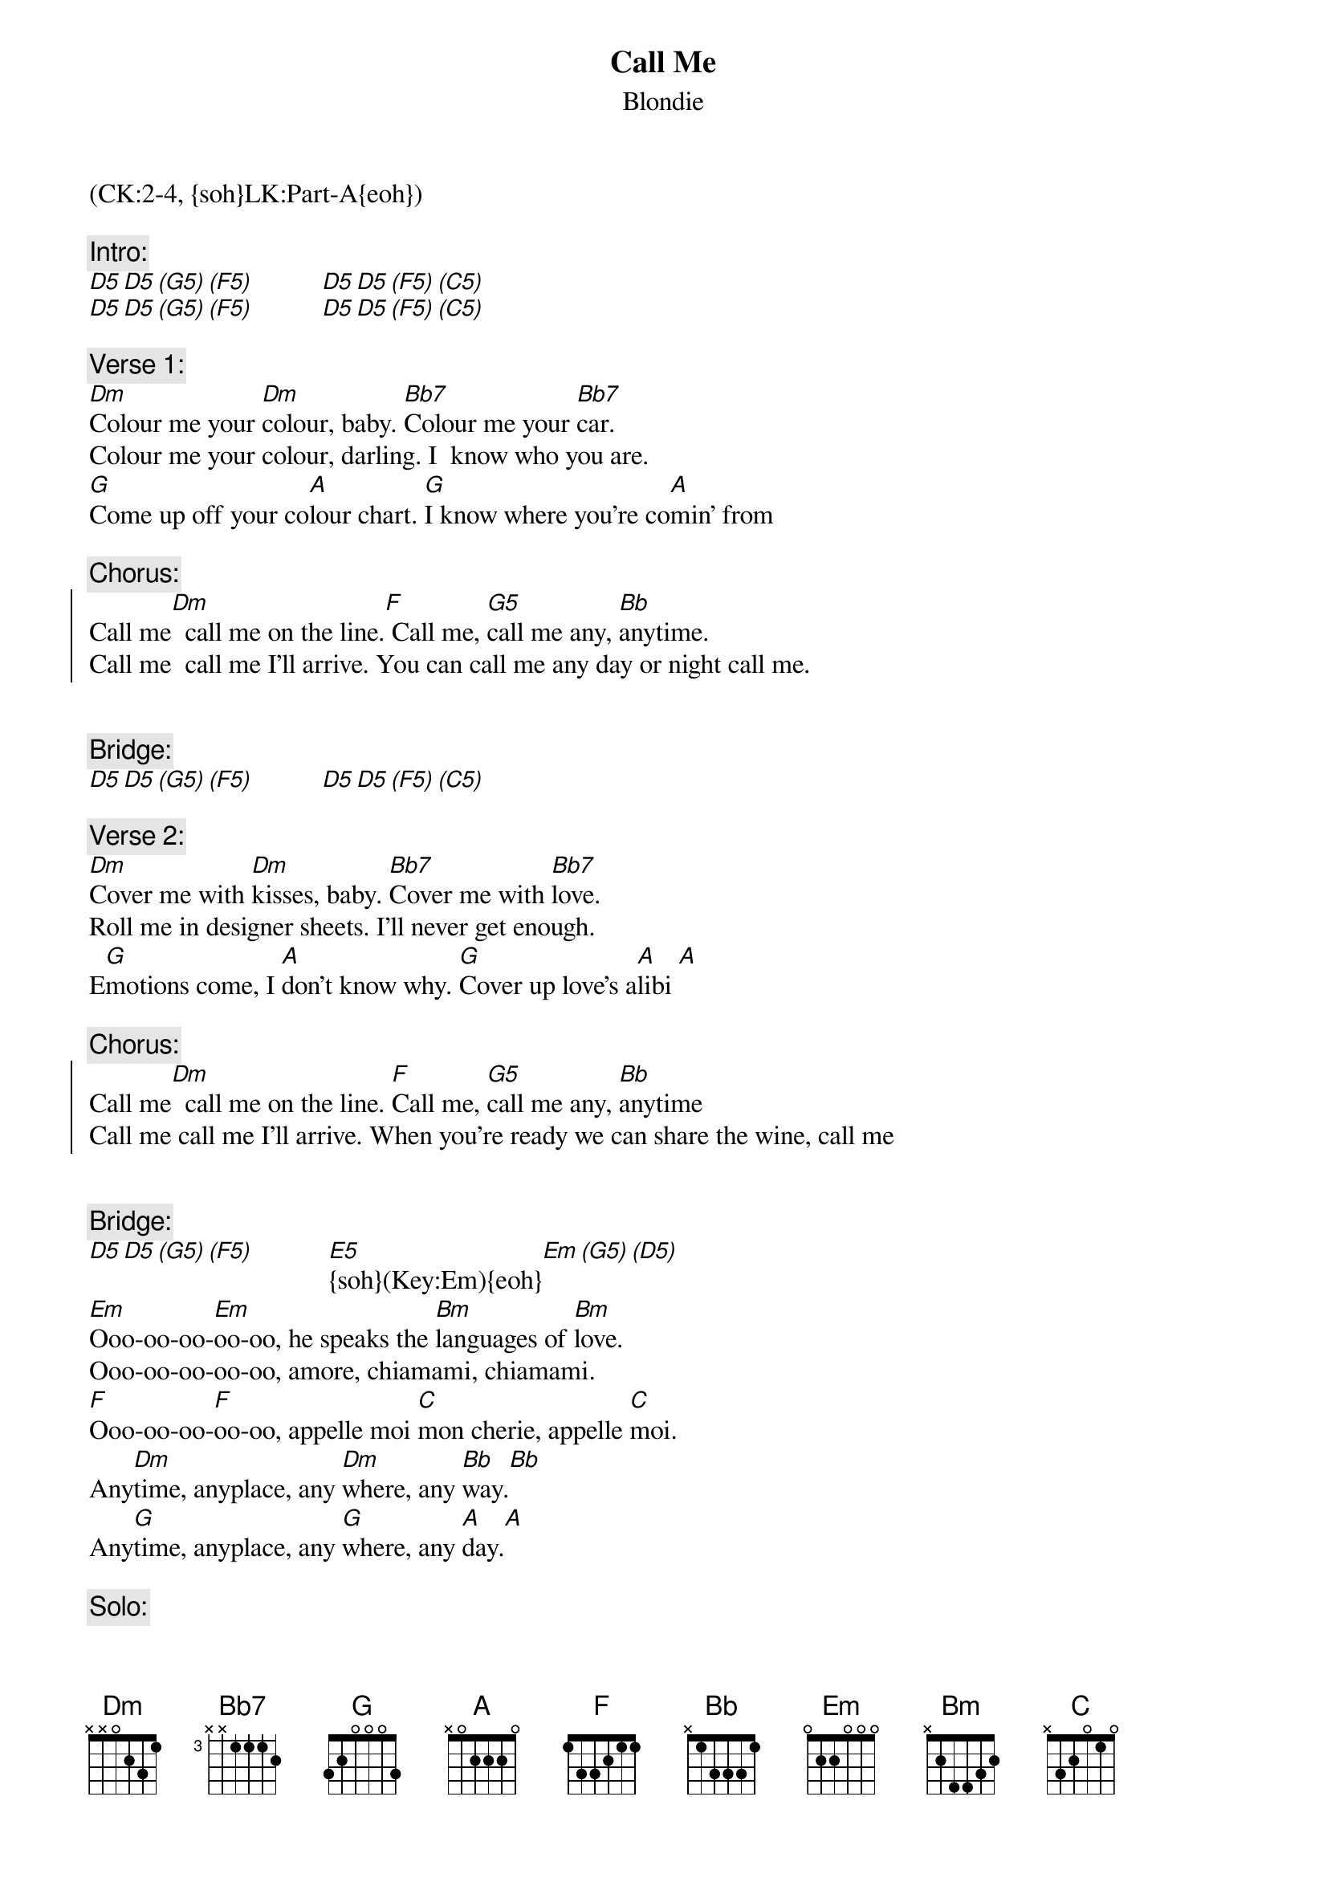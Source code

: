 {title: Call Me}
{st: Blondie}
{musicpath: Call Me.mp3}
{key: Dm}
{tempo: 140}
{duration: 212}
{midi: CC0.0@2, CC32.1@2, PC3@2, CC0.63@1, CC32.1@1, PC3@1}
(CK:2-4, {soh}LK:Part-A{eoh})

{c:Intro:}
[D5][D5][(G5)][(F5)]          [D5][D5][(F5)][(C5)]
[D5][D5][(G5)][(F5)]          [D5][D5][(F5)][(C5)] 
 
{c:Verse 1:}
[Dm]Colour me your [Dm]colour, baby. [Bb7]Colour me your [Bb7]car.
Colour me your colour, darling. I  know who you are.
[G]Come up off your co[A]lour chart. [G]I know where you're co[A]min' from
 
{c:Chorus:}
{soc}
Call me[Dm]  call me on the line.[F] Call me, [G5]call me any, [Bb]anytime.
Call me  call me I'll arrive. You can call me any day or night call me.
 
{eoc}
 
{c:Bridge:}
[D5][D5][(G5)][(F5)]          [D5][D5][(F5)][(C5)] 
 
{c:Verse 2:}
[Dm]Cover me with [Dm]kisses, baby. [Bb7]Cover me with [Bb7]love.
Roll me in designer sheets. I'll never get enough.
E[G]motions come, I [A]don't know why. [G]Cover up love's a[A]libi [A]
  
{c:Chorus:}
{soc}
Call me[Dm]  call me on the line. [F]Call me, [G5]call me any, [Bb]anytime
Call me call me I'll arrive. When you're ready we can share the wine, call me
{eoc}
 
 
{c:Bridge:}
[D5][D5][(G5)][(F5)]           [E5]{soh}(Key:Em){eoh}[Em][(G5)][(D5)]
[Em]Ooo-oo-oo-[Em]oo-oo, he speaks the [Bm]languages of [Bm]love.
Ooo-oo-oo-oo-oo, amore, chiamami, chiamami.
[F]Ooo-oo-oo-[F]oo-oo, appelle moi [C]mon cherie, appelle [C]moi.
Any[Dm]time, anyplace, any [Dm]where, any [Bb]way.[Bb]
Any[G]time, anyplace, any [G]where, any [A]day.[A]
 
{c:Solo:}
[Em](synth)[Em][Bm][Bm]
[Em](synth)[Em][Bm][Bm]
[F](synth)[F][C][C]
[Dm](synth)[Dm][Bb][Bb]
[G5](synth)[G5][A]       [A] [(F5)][(C5)]
 
 
{c:Chorus:}
{soc}
Call me[Dm]  call me my love.[F] Call me, [G5]call me any, [Bb]anytime
Call me call me for a ride. Call me, call me for some overtime
{eoc}

{soc}
Call [Dm]me call me my love. [F]Call me, [G5]call me in a [Bb]sweet design.
Call me call me, call me for your lover's lover's alibi
{eoc}

{soc}
Call [Dm]me call me on the line.[F] Call me, [G5]call me any, [Bb]anytime.
Call me call me Oh, call me, oo-hoo-hah
{eoc}

(repeat and fade out)


